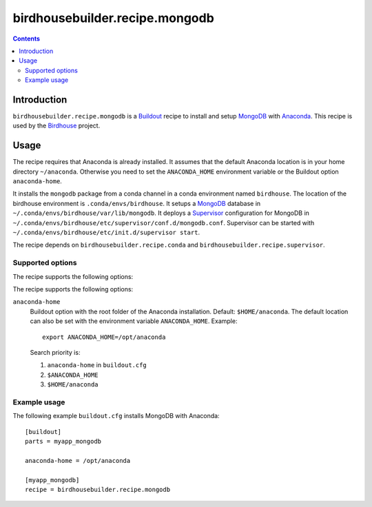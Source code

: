 *******************************
birdhousebuilder.recipe.mongodb
*******************************

.. contents::

Introduction
************

``birdhousebuilder.recipe.mongodb`` is a `Buildout`_ recipe to install and setup `MongoDB`_ with `Anaconda`_.
This recipe is used by the `Birdhouse`_ project. 


.. _`Buildout`: http://buildout.org/
.. _`Anaconda`: http://continuum.io/
.. _`MongoDB`: http://www.mongodb.org/
.. _`Supervisor`: http://supervisord.org/
.. _`Birdhouse`: http://bird-house.github.io/

Usage
*****

The recipe requires that Anaconda is already installed. It assumes that the default Anaconda location is in your home directory ``~/anaconda``. Otherwise you need to set the ``ANACONDA_HOME`` environment variable or the Buildout option ``anaconda-home``.

It installs the ``mongodb`` package from a conda channel in a conda environment named ``birdhouse``. The location of the birdhouse environment is ``.conda/envs/birdhouse``. It setups a `MongoDB`_ database in ``~/.conda/envs/birdhouse/var/lib/mongodb``. It deploys a `Supervisor`_ configuration for MongoDB in ``~/.conda/envs/birdhouse/etc/supervisor/conf.d/mongodb.conf``. Supervisor can be started with ``~/.conda/envs/birdhouse/etc/init.d/supervisor start``.

The recipe depends on ``birdhousebuilder.recipe.conda`` and ``birdhousebuilder.recipe.supervisor``.

Supported options
=================

The recipe supports the following options:

The recipe supports the following options:

``anaconda-home``
   Buildout option with the root folder of the Anaconda installation. Default: ``$HOME/anaconda``.
   The default location can also be set with the environment variable ``ANACONDA_HOME``. Example::

     export ANACONDA_HOME=/opt/anaconda

   Search priority is:

   1. ``anaconda-home`` in ``buildout.cfg``
   2. ``$ANACONDA_HOME``
   3. ``$HOME/anaconda``


Example usage
=============

The following example ``buildout.cfg`` installs MongoDB with Anaconda::

  [buildout]
  parts = myapp_mongodb

  anaconda-home = /opt/anaconda

  [myapp_mongodb]
  recipe = birdhousebuilder.recipe.mongodb


